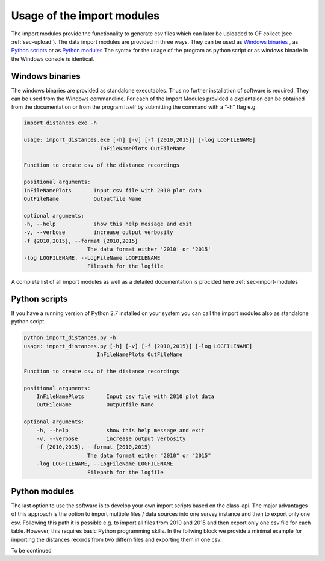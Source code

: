 
Usage of the import modules
===========================
The import modules provide the functionality to generate csv files which can later be uploaded to OF collect (see :ref:`sec-upload`).
The data import modules are provided in three ways. They can be used as `Windows binaries`_ , as `Python scripts`_ or as
`Python modules`_ The syntax for the usage of the program as python script or as windows binarie in the Windows console
is identical.

Windows binaries
----------------

The windows binaries are provided as standalone executables. Thus no further installation of software is required. They
can be used from the Windows commandline. For each of the Import Modules provided a explantaion can be obtained from the documentation
or from the program itself by submitting the command with a "-h" flag e.g.

.. code-block:: bat

    import_distances.exe -h

    usage: import_distances.exe [-h] [-v] [-f {2010,2015}] [-log LOGFILENAME]
                            InFileNamePlots OutFileName

    Function to create csv of the distance recordings

    positional arguments:
    InFileNamePlots       Input csv file with 2010 plot data
    OutFileName           Outputfile Name

    optional arguments:
    -h, --help            show this help message and exit
    -v, --verbose         increase output verbosity
    -f {2010,2015}, --format {2010,2015}
                        The data format either '2010' or '2015'
    -log LOGFILENAME, --LogFileName LOGFILENAME
                        Filepath for the logfile

A complete list of all import modules as well as a detailed documentation is procided here :ref:`sec-import-modules`


Python scripts
--------------

If you have a running version of Python 2.7 installed on your system you can call the import modules also as standalone python script.

.. code-block:: bat

    python import_distances.py -h
    usage: import_distances.py [-h] [-v] [-f {2010,2015}] [-log LOGFILENAME]
                           InFileNamePlots OutFileName

    Function to create csv of the distance recordings

    positional arguments:
        InFileNamePlots       Input csv file with 2010 plot data
        OutFileName           Outputfile Name

    optional arguments:
        -h, --help            show this help message and exit
        -v, --verbose         increase output verbosity
        -f {2010,2015}, --format {2010,2015}
                        The data format either "2010" or "2015"
        -log LOGFILENAME, --LogFileName LOGFILENAME
                        Filepath for the logfile




Python modules
--------------

The last option to use the software is to develop your own import scripts based on the class-api. The major advantages
of this approach is the option to import multiple files / data sources into one survey instance and then to export only
one csv. Following this path it is possible e.g. to import all files from 2010 and 2015 and then export only one csv file
for each table. However, this requires basic Python programming skills. In the follwing block we provide a minimal example
for importing the distances records from two differn files and exporting them in one csv:

To be continued

.. code-block:: python


